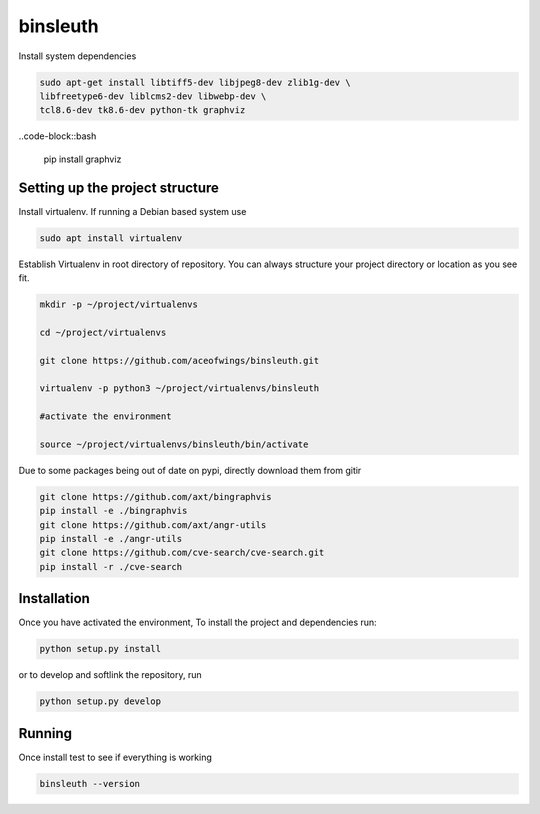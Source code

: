 binsleuth
==================

Install system dependencies

.. code-block:: bash

    sudo apt-get install libtiff5-dev libjpeg8-dev zlib1g-dev \
    libfreetype6-dev liblcms2-dev libwebp-dev \
    tcl8.6-dev tk8.6-dev python-tk graphviz


..code-block::bash

    pip install graphviz

Setting up the project structure
------------------------------------

Install virtualenv. If running a Debian based system use

.. code-block:: bash

    sudo apt install virtualenv

Establish Virtualenv in root directory of repository. You can always structure your
project directory or location as you see fit.

.. code-block:: bash

    mkdir -p ~/project/virtualenvs

    cd ~/project/virtualenvs

    git clone https://github.com/aceofwings/binsleuth.git

    virtualenv -p python3 ~/project/virtualenvs/binsleuth

    #activate the environment

    source ~/project/virtualenvs/binsleuth/bin/activate

Due to some packages being out of date on pypi, directly download them from gitir

.. code-block:: bash

    git clone https://github.com/axt/bingraphvis
    pip install -e ./bingraphvis
    git clone https://github.com/axt/angr-utils
    pip install -e ./angr-utils
    git clone https://github.com/cve-search/cve-search.git
    pip install -r ./cve-search


Installation
--------------------

Once you have activated the environment, To install the project and dependencies run:

.. code-block:: bash

    python setup.py install

or to develop and softlink the repository, run

.. code-block:: bash

    python setup.py develop

Running
-------------------
Once install test to see if everything is working

.. code-block:: bash

    binsleuth --version
